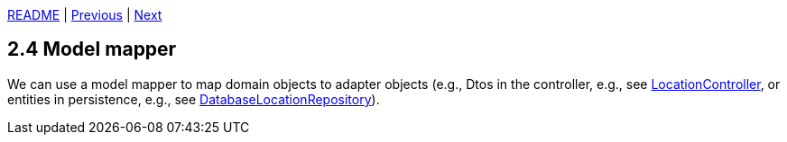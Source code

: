 xref:../../README.adoc#_features[README] | xref:2.3_Dtos_and_bean_validation.adoc[Previous] | xref:2.5_Error_handling.adoc[Next]

== 2.4 Model mapper

We can use a model mapper to map domain objects to adapter objects (e.g., Dtos in the controller, e.g., see xref:../../src/main/java/cde/chameleon/locations/api/LocationController.java[LocationController], or entities in persistence, e.g., see xref:../../src/main/java/cde/chameleon/locations/entity/DatabaseLocationRepository.java[DatabaseLocationRepository]).